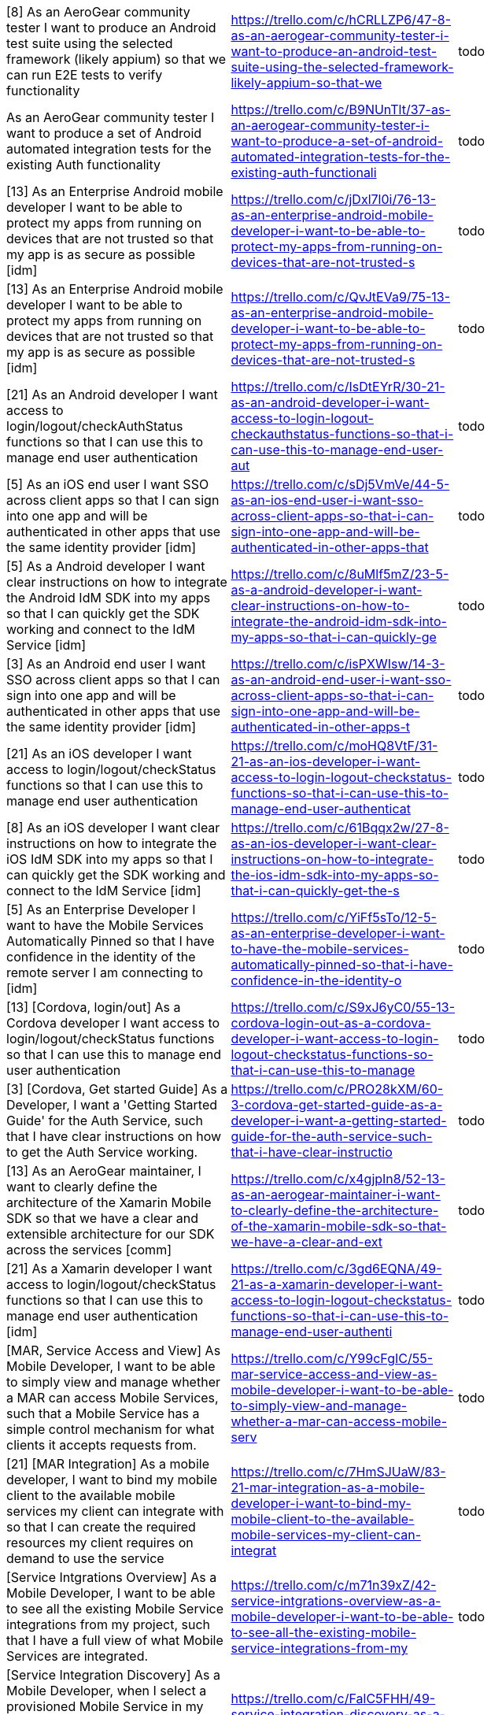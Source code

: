 [format="csv"]
|===
"[8] As an AeroGear community tester I want to produce an Android test suite using the selected framework (likely appium) so that we can run E2E tests to verify functionality","https://trello.com/c/hCRLLZP6/47-8-as-an-aerogear-community-tester-i-want-to-produce-an-android-test-suite-using-the-selected-framework-likely-appium-so-that-we","todo"
"As an AeroGear community tester I want to produce a set of Android automated integration tests for the existing Auth functionality","https://trello.com/c/B9NUnTlt/37-as-an-aerogear-community-tester-i-want-to-produce-a-set-of-android-automated-integration-tests-for-the-existing-auth-functionali","todo"
"[13] As an Enterprise Android mobile developer I want to be able to protect my apps from running on devices that are not trusted so that my app is as secure as possible [idm]","https://trello.com/c/jDxl7l0i/76-13-as-an-enterprise-android-mobile-developer-i-want-to-be-able-to-protect-my-apps-from-running-on-devices-that-are-not-trusted-s","todo"
"[13] As an Enterprise Android mobile developer I want to be able to protect my apps from running on devices that are not trusted so that my app is as secure as possible [idm]","https://trello.com/c/QvJtEVa9/75-13-as-an-enterprise-android-mobile-developer-i-want-to-be-able-to-protect-my-apps-from-running-on-devices-that-are-not-trusted-s","todo"
"[21] As an Android developer I want access to login/logout/checkAuthStatus functions so that I can use this to manage end user authentication","https://trello.com/c/IsDtEYrR/30-21-as-an-android-developer-i-want-access-to-login-logout-checkauthstatus-functions-so-that-i-can-use-this-to-manage-end-user-aut","todo"
"[5] As an iOS end user I want SSO across client apps so that I can sign into one app and will be authenticated in other apps that use the same identity provider [idm]","https://trello.com/c/sDj5VmVe/44-5-as-an-ios-end-user-i-want-sso-across-client-apps-so-that-i-can-sign-into-one-app-and-will-be-authenticated-in-other-apps-that","todo"
"[5] As a Android developer I want clear instructions on how to integrate the Android IdM SDK into my apps so that I can quickly get the SDK working and connect to the IdM Service [idm]","https://trello.com/c/8uMlf5mZ/23-5-as-a-android-developer-i-want-clear-instructions-on-how-to-integrate-the-android-idm-sdk-into-my-apps-so-that-i-can-quickly-ge","todo"
"[3] As an Android end user I want SSO across client apps so that I can sign into one app and will be authenticated in other apps that use the same identity provider [idm]","https://trello.com/c/isPXWIsw/14-3-as-an-android-end-user-i-want-sso-across-client-apps-so-that-i-can-sign-into-one-app-and-will-be-authenticated-in-other-apps-t","todo"
"[21] As an iOS developer I want access to login/logout/checkStatus functions so that I can use this to manage end user authentication","https://trello.com/c/moHQ8VtF/31-21-as-an-ios-developer-i-want-access-to-login-logout-checkstatus-functions-so-that-i-can-use-this-to-manage-end-user-authenticat","todo"
"[8] As an iOS developer I want clear instructions on how to integrate the iOS IdM SDK into my apps so that I can quickly get the SDK working and connect to the IdM Service [idm]","https://trello.com/c/61Bqqx2w/27-8-as-an-ios-developer-i-want-clear-instructions-on-how-to-integrate-the-ios-idm-sdk-into-my-apps-so-that-i-can-quickly-get-the-s","todo"
"[5] As an Enterprise Developer I want to have the Mobile Services Automatically Pinned so that I have confidence in the identity of the remote server I am connecting to [idm]","https://trello.com/c/YiFf5sTo/12-5-as-an-enterprise-developer-i-want-to-have-the-mobile-services-automatically-pinned-so-that-i-have-confidence-in-the-identity-o","todo"
"[13] [Cordova, login/out] As a Cordova developer I want access to login/logout/checkStatus functions so that I can use this to manage end user authentication","https://trello.com/c/S9xJ6yC0/55-13-cordova-login-out-as-a-cordova-developer-i-want-access-to-login-logout-checkstatus-functions-so-that-i-can-use-this-to-manage","todo"
"[3] [Cordova, Get started Guide] As a Developer, I want a 'Getting Started Guide' for the Auth Service, such that I have clear instructions on how to get the Auth Service working.","https://trello.com/c/PRO28kXM/60-3-cordova-get-started-guide-as-a-developer-i-want-a-getting-started-guide-for-the-auth-service-such-that-i-have-clear-instructio","todo"
"[13] As an AeroGear maintainer, I want to clearly define the architecture of the Xamarin Mobile SDK so that we have a clear and extensible architecture for our SDK across the services [comm]","https://trello.com/c/x4gjpIn8/52-13-as-an-aerogear-maintainer-i-want-to-clearly-define-the-architecture-of-the-xamarin-mobile-sdk-so-that-we-have-a-clear-and-ext","todo"
"[21] As a Xamarin developer I want access to login/logout/checkStatus functions so that I can use this to manage end user authentication [idm]","https://trello.com/c/3gd6EQNA/49-21-as-a-xamarin-developer-i-want-access-to-login-logout-checkstatus-functions-so-that-i-can-use-this-to-manage-end-user-authenti","todo"
"[MAR, Service Access and View] As Mobile Developer, I want to be able to simply view and manage whether a MAR can access Mobile Services, such that a Mobile Service has a simple control mechanism for what clients it accepts requests from.","https://trello.com/c/Y99cFgIC/55-mar-service-access-and-view-as-mobile-developer-i-want-to-be-able-to-simply-view-and-manage-whether-a-mar-can-access-mobile-serv","todo"
"[21] [MAR Integration] As a mobile developer, I want to bind my mobile client to the available mobile services my client can integrate with so that I can create the required resources my client requires on demand to use the service","https://trello.com/c/7HmSJUaW/83-21-mar-integration-as-a-mobile-developer-i-want-to-bind-my-mobile-client-to-the-available-mobile-services-my-client-can-integrat","todo"
"[Service Intgrations Overview] As a Mobile Developer, I want to be able to see all the existing Mobile Service integrations from my project, such that I have a full view of what Mobile Services are integrated.","https://trello.com/c/m71n39xZ/42-service-intgrations-overview-as-a-mobile-developer-i-want-to-be-able-to-see-all-the-existing-mobile-service-integrations-from-my","todo"
"[Service Integration Discovery] As a Mobile Developer, when I select a provisioned Mobile Service in my project, I want to see a list of other provisioned Mobile Services which could be integrated with the selected service, such that overall service integration is simplified.","https://trello.com/c/FalC5FHH/49-service-integration-discovery-as-a-mobile-developer-when-i-select-a-provisioned-mobile-service-in-my-project-i-want-to-see-a-lis","todo"
"[Shared Services] As a Mobile Developer, I want to be able to integrate two Mobile Services together (across projects), such that I can potentially share a common Mobile Service between different projects.","https://trello.com/c/bzJlVChO/43-shared-services-as-a-mobile-developer-i-want-to-be-able-to-integrate-two-mobile-services-together-across-projects-such-that-i-ca","todo"
"[Service Integration Create] As a Mobile Developer, I want to be able to integrate two Mobile Services together (within the same project), such that I can combine two functionalities.","https://trello.com/c/lhSvGydG/39-service-integration-create-as-a-mobile-developer-i-want-to-be-able-to-integrate-two-mobile-services-together-within-the-same-pro","todo"
"[Service Create] As a Mobile Developer, I want to be able to create/provision Mobile Services from the CLI, such that I can avail of the service functionality in my Mobile App.","https://trello.com/c/bm8QRkqa/58-service-create-as-a-mobile-developer-i-want-to-be-able-to-create-provision-mobile-services-from-the-cli-such-that-i-can-avail-of","todo"
"[8] As a developer I want to be able to create a representation of a mobile app (Native Android, Native iOS & Cordova) via the CLI so that I can integrate the mobile service SDKs and builds.","https://trello.com/c/6aibx2nY/4-8-as-a-developer-i-want-to-be-able-to-create-a-representation-of-a-mobile-app-native-android-native-ios-cordova-via-the-cli-so-t","todo"
"[8] As a mobile developer I want to be able to list the available mobile services via the CLI so I can see what services are available to be consumed.","https://trello.com/c/DdXwi2OO/5-8-as-a-mobile-developer-i-want-to-be-able-to-list-the-available-mobile-services-via-the-cli-so-i-can-see-what-services-are-avail","todo"
"[8] As a mobile developer I want to be able to enable the Identity Management service via the CLI so that I can start using the service","https://trello.com/c/5FqeKsRf/7-8-as-a-mobile-developer-i-want-to-be-able-to-enable-the-identity-management-service-via-the-cli-so-that-i-can-start-using-the-se","todo"
"[20] As a mobile developer I want to be able to list the available mobile services via the Android Studio UI Extension so I can see what services are available to be consumed.","https://trello.com/c/sUHUZWHs/6-20-as-a-mobile-developer-i-want-to-be-able-to-list-the-available-mobile-services-via-the-android-studio-ui-extension-so-i-can-se","todo"
"[Service Delete] As a Mobile Developer, I want to be able to remove/de-provision a Mobile Service from the CLI, such that I don't have Services which are not being used in my project.","https://trello.com/c/WCuUlxZx/57-service-delete-as-a-mobile-developer-i-want-to-be-able-to-remove-de-provision-a-mobile-service-from-the-cli-such-that-i-dont-hav","todo"
"[13] As a mobile developer I want to be able to enable the Identity Management service via the Android Studio so that I can start using the service","https://trello.com/c/9xbMb6js/8-13-as-a-mobile-developer-i-want-to-be-able-to-enable-the-identity-management-service-via-the-android-studio-so-that-i-can-start","todo"
"[Service Integration Create] As a Mobile Developer, I want to be able to integrate two Mobile Services together (within the same project) from the CLI, such that I can combine two functionalities.","https://trello.com/c/q6memQdb/61-service-integration-create-as-a-mobile-developer-i-want-to-be-able-to-integrate-two-mobile-services-together-within-the-same-pro","todo"
"As a mobile developer I want to be able to set up a local instance using Minishift for OpenShift & MCP so that I can evaluate the offering as quickly and easily as possible.","https://trello.com/c/DsG8FBTU/1-as-a-mobile-developer-i-want-to-be-able-to-set-up-a-local-instance-using-minishift-for-openshift-mcp-so-that-i-can-evaluate-the","todo"
"[5] As a mobile developer I want to be able to set up a local instance using Minishift for OpenShift & MCP so that I can evaluate the offering as quickly and easily as possible.","https://trello.com/c/qAtTCPsT/3-5-as-a-mobile-developer-i-want-to-be-able-to-set-up-a-local-instance-using-minishift-for-openshift-mcp-so-that-i-can-evaluate-th","todo"
"[Service Delete] As a Mobile Developer, I want to be able to remove/de-provision a Mobile Service, such that I don't have Services which are not being used in my project.","https://trello.com/c/VFc1g5IS/38-service-delete-as-a-mobile-developer-i-want-to-be-able-to-remove-de-provision-a-mobile-service-such-that-i-dont-have-services-wh","todo"
"[Service Create] As a Mobile Developer, I want to be able to create/provision Mobile Services, such that I can avail of the service functionality in my Mobile App.","https://trello.com/c/ZFCBRspJ/37-service-create-as-a-mobile-developer-i-want-to-be-able-to-create-provision-mobile-services-such-that-i-can-avail-of-the-service","todo"
"[Service Integration Delete] As a Mobile Developer, I want to be able to remove an existing integration between two Mobile Services from the CLI, such that I have full control of the management of Mobile Service integrations.","https://trello.com/c/Tpk5118l/60-service-integration-delete-as-a-mobile-developer-i-want-to-be-able-to-remove-an-existing-integration-between-two-mobile-services","todo"
"[MAR Create] As a Mobile Developer, I want to be able to create/provision a Mobile App Representation, such that I have a visual representation of a client application.","https://trello.com/c/VML8q3Hj/44-mar-create-as-a-mobile-developer-i-want-to-be-able-to-create-provision-a-mobile-app-representation-such-that-i-have-a-visual-rep","todo"
"[MAR List View] As a Mobile App Developer, I want to be able to select a Mobile App Representation and see all its details from the CLI, such that all information for that Mobile App Representation is available to me.","https://trello.com/c/VNlqRE99/66-mar-list-view-as-a-mobile-app-developer-i-want-to-be-able-to-select-a-mobile-app-representation-and-see-all-its-details-from-the","todo"
"[Client Configuration] As a Mobile App Developer, I want to be able to see and copy the client configuration of a Mobile App Representation from the CLI, such that I can inject it or paste it into my Mobile Client.","https://trello.com/c/W6fgAQVg/64-client-configuration-as-a-mobile-app-developer-i-want-to-be-able-to-see-and-copy-the-client-configuration-of-a-mobile-app-repres","todo"
"[MAR delete] As a Mobile Developer, I want to be able to remove/de-provision a Mobile App Representation, such that I can remove unwanted Mobile App Representations from my project.","https://trello.com/c/RVL4zViZ/45-mar-delete-as-a-mobile-developer-i-want-to-be-able-to-remove-de-provision-a-mobile-app-representation-such-that-i-can-remove-unw","todo"
"[MAR delete] As a Mobile Developer, I want to be able to remove/de-provision a Mobile App Representation from the CLI, such that I can remove unwanted Mobile App Representations from my project.","https://trello.com/c/PF5kM8hw/65-mar-delete-as-a-mobile-developer-i-want-to-be-able-to-remove-de-provision-a-mobile-app-representation-from-the-cli-such-that-i-c","todo"
"[MAR Create] As a Mobile Developer, I want to be able to create/provision a Mobile App Representation from the CLI, such that I have a visual representation of a client application.","https://trello.com/c/i07RNTne/62-mar-create-as-a-mobile-developer-i-want-to-be-able-to-create-provision-a-mobile-app-representation-from-the-cli-such-that-i-have","todo"
"[13] [Client Configuration] As a Mobile App Developer, I want to be able to see and copy the client configuration of a Mobile App Representation, such that I can inject it or paste it into my Mobile Client.","https://trello.com/c/xDDUG4YB/46-13-client-configuration-as-a-mobile-app-developer-i-want-to-be-able-to-see-and-copy-the-client-configuration-of-a-mobile-app-rep","todo"
"[8] [Service View] As a Mobile Developer, I want to be able to view all details (URLs, Configuration, Version) of a provisioned Mobile Service, such that all necessary details of a Mobile Service is easily accessible.","https://trello.com/c/jz9jRfP1/50-8-service-view-as-a-mobile-developer-i-want-to-be-able-to-view-all-details-urls-configuration-version-of-a-provisioned-mobile-se","todo"
"[3] [Sevice Integration Delete] As a Mobile Developer, I want to be able to remove an existing integration between two Mobile Services, such that I have full control of the management of Mobile Service integrations.","https://trello.com/c/4C6T3FDP/40-3-sevice-integration-delete-as-a-mobile-developer-i-want-to-be-able-to-remove-an-existing-integration-between-two-mobile-service","todo"
"[21] [MAR View] As a Mobile App Developer, I want to be able to select a Mobile App Representation and see all its details, such that all information for that Mobile App Representation is available to me.","https://trello.com/c/J4aPt1m8/51-21-mar-view-as-a-mobile-app-developer-i-want-to-be-able-to-select-a-mobile-app-representation-and-see-all-its-details-such-that","todo"
"[21] [Custom Service] As a Mobile Developer, I want to be able to expose an existing Custom Service to my Mobile Application, such that I can add a mobile perspective to my existing service.","https://trello.com/c/860S1IF5/54-21-custom-service-as-a-mobile-developer-i-want-to-be-able-to-expose-an-existing-custom-service-to-my-mobile-application-such-tha","todo"
"[8] As a Developer, I want to be able to create a Xamarin Mobile Client so that I can create Xamarin Mobile Client","https://trello.com/c/kJZDPeNv/86-8-as-a-developer-i-want-to-be-able-to-create-a-xamarin-mobile-client-so-that-i-can-create-xamarin-mobile-client","todo"
"[13] [Service Discovery] As a Mobile Developer, I want to be able to jump straight into the Mobile Category in the Catalog, such that I can see what Mobile Services are available.","https://trello.com/c/08yC7Vky/73-13-service-discovery-as-a-mobile-developer-i-want-to-be-able-to-jump-straight-into-the-mobile-category-in-the-catalog-such-that","todo"
"[8] [MAR Integration] As a mobile developer, I want to be able to unbind my mobile client from an available mobile service, so that it removes the required configuration and created resources that were being consumed by my client.","https://trello.com/c/nYKyLSvg/84-8-mar-integration-as-a-mobile-developer-i-want-to-be-able-to-unbind-my-mobile-client-from-an-available-mobile-service-so-that-it","todo"
"[13] As a DevOps Engineer, I want to provision and configure my OpenShift (using Minishift), such that I can use the mobile product.","https://trello.com/c/Aj556lp4/18-13-as-a-devops-engineer-i-want-to-provision-and-configure-my-openshift-using-minishift-such-that-i-can-use-the-mobile-product","todo"
"[5] [Shared Services] As a Mobile Developer, I want to be able to integrate two Mobile Services together (across projects) from the CLI, such that I can potentially share a common Mobile Service between different projects.","https://trello.com/c/qYiUudRt/63-5-shared-services-as-a-mobile-developer-i-want-to-be-able-to-integrate-two-mobile-services-together-across-projects-from-the-cli","todo"
"[13] As a developer using the CLI I want to be able to create a binding to a pre existing instance of Keycloak / RHSSO rather than having to create a new one for each project [AEROGEAR-1943]","https://trello.com/c/KvHFWAwB/114-13-as-a-developer-using-the-cli-i-want-to-be-able-to-create-a-binding-to-a-pre-existing-instance-of-keycloak-rhsso-rather-than-h","todo"
"[13] As an OpenShift UI developer I want to be able to bind to an existing service (e.g. Push / Keycloak) rather than having to stand up a dedicated instance each time [AEROGEAR-2078]","https://trello.com/c/dNawvC4K/115-13-as-an-openshift-ui-developer-i-want-to-be-able-to-bind-to-an-existing-service-eg-push-keycloak-rather-than-having-to-stand-up","todo"
"[13] As a developer using the OpenShift UI I want to be able to see what mobile apps are associated with services within my current namespace so that I know which and how many apps are using a specific service [AEROGEAR-2081]","https://trello.com/c/X33b91eF/116-13-as-a-developer-using-the-openshift-ui-i-want-to-be-able-to-see-what-mobile-apps-are-associated-with-services-within-my-curren","todo"
"[3] As a developer using the OpenShift UI I want to be able to unbind services so that I can remove a previously created binding between services [AEROGEAR-2084]","https://trello.com/c/iz9IvUTE/117-3-as-a-developer-using-the-openshift-ui-i-want-to-be-able-to-unbind-services-so-that-i-can-remove-a-previously-created-binding-b","todo"
"[13] As a developer I want to be able to create a representation of a Native Android and/or iOS app via the OpenShift UI so that I can integrate the mobile service SDKs and builds [AEROGEAR-2083]","https://trello.com/c/gkvtOu5n/118-13-as-a-developer-i-want-to-be-able-to-create-a-representation-of-a-native-android-and-or-ios-app-via-the-openshift-ui-so-that-i","todo"
"[8] As a AeroGear community developer I want to be able to automatically test PR's and builds on AWS using a Jenkins plugin so that I have an automated end to end test environment.","https://trello.com/c/nudr4YrU/119-8-as-a-aerogear-community-developer-i-want-to-be-able-to-automatically-test-prs-and-builds-on-aws-using-a-jenkins-plugin-so-that","todo"
"[8] As a person demoing MCP I want a compelling, cohesive demo / onboarding experience with detailed setup instructions so that I can demo MCP in the most positive light and promote it's value.","https://trello.com/c/RXWnrVis/120-8-as-a-person-demoing-mcp-i-want-a-compelling-cohesive-demo-onboarding-experience-with-detailed-setup-instructions-so-that-i-can","todo"
"[8] As a CLI developer I want to be able to remove / unbind a service from my application so that I have full control over the relationship between apps and services.","https://trello.com/c/ejWEqZDh/121-8-as-a-cli-developer-i-want-to-be-able-to-remove-unbind-a-service-from-my-application-so-that-i-have-full-control-over-the-relat","todo"
"[13] As a developer with the Android IDE extension enabled, I want to automatically create a representation of a Native Android app in OpenShift in response to creating a new app in the IDE so that I can integrate the mobile service SDKs and builds.","https://trello.com/c/fPNxFIQa/122-13-as-a-developer-with-the-android-ide-extension-enabled-i-want-to-automatically-create-a-representation-of-a-native-android-app","todo"
"[13] As a CLI Developer I want to be able to create a binding between Auth (Keycloak) and Sync so that I can protect the Sync Server using Auth","https://trello.com/c/yZGeAxzd/123-13-as-a-cli-developer-i-want-to-be-able-to-create-a-binding-between-auth-keycloak-and-sync-so-that-i-can-protect-the-sync-server","todo"
"[13] As a developer I want to be able (forced?) to record the bundle Id (iOS) / Package Name (Android) for my app in MCP so that I can reconcile the mobile client to the app representation in OpenShift/MCP","https://trello.com/c/Mn4sl7ZZ/124-13-as-a-developer-i-want-to-be-able-forced-to-record-the-bundle-id-ios-package-name-android-for-my-app-in-mcp-so-that-i-can-reco","todo"
"[13] As a developer using the Android Studio Plugin I want to be able to retrieve my SDK config in JSON format so that I can include it in my mobile application.","https://trello.com/c/txsO19wG/125-13-as-a-developer-using-the-android-studio-plugin-i-want-to-be-able-to-retrieve-my-sdk-config-in-json-format-so-that-i-can-inclu","todo"
"[5] As a CLI developer I want to be able to retrieve my SDK config in JSON format so that I can include it in my mobile application.","https://trello.com/c/SNNkv5pH/126-5-as-a-cli-developer-i-want-to-be-able-to-retrieve-my-sdk-config-in-json-format-so-that-i-can-include-it-in-my-mobile-applicatio","todo"
"[5] As a mobile developer I want to be able to set up a local instance using Minishift for OpenShift & MCP so that I can evaluate the offering as quickly and easily as possible.","https://trello.com/c/afOEsqef/127-5-as-a-mobile-developer-i-want-to-be-able-to-set-up-a-local-instance-using-minishift-for-openshift-mcp-so-that-i-can-evaluate-th","todo"
"[8] As a developer I want to be able to create a representation of a mobile app (Native Android, Native iOS & Cordova) via the CLI so that I can integrate the mobile service SDKs and builds.","https://trello.com/c/zeEZa8ub/128-8-as-a-developer-i-want-to-be-able-to-create-a-representation-of-a-mobile-app-native-android-native-ios-cordova-via-the-cli-so-t","todo"
"[8] As a mobile developer I want to be able to list the available mobile services via the CLI so I can see what services are available to be consumed.","https://trello.com/c/mPfFhCoS/129-8-as-a-mobile-developer-i-want-to-be-able-to-list-the-available-mobile-services-via-the-cli-so-i-can-see-what-services-are-avail","todo"
"[20] As a mobile developer I want to be able to list the available mobile services via the Android Studio UI Extension so I can see what services are available to be consumed.","https://trello.com/c/j6Pz5gVk/130-20-as-a-mobile-developer-i-want-to-be-able-to-list-the-available-mobile-services-via-the-android-studio-ui-extension-so-i-can-se","todo"
"[8] As a mobile developer I want to be able to enable the Identity Management service via the CLI so that I can start using the service","https://trello.com/c/C8kWWeNW/131-8-as-a-mobile-developer-i-want-to-be-able-to-enable-the-identity-management-service-via-the-cli-so-that-i-can-start-using-the-se","todo"
"[13] As a mobile developer I want to be able to enable the Identity Management service via the Android Studio so that I can start using the service","https://trello.com/c/jogTUjtQ/132-13-as-a-mobile-developer-i-want-to-be-able-to-enable-the-identity-management-service-via-the-android-studio-so-that-i-can-start","todo"
"[13] As an Android IntelliJ Plugin User, I want to be able to configure on a per-app basis which OpenShift instance and user account to use so that this information is tied to my app and ensures that I am always targeting the same OpenShift instance [AEROGEAR-2077]","https://trello.com/c/nF7lWxiJ/133-13-as-an-android-intellij-plugin-user-i-want-to-be-able-to-configure-on-a-per-app-basis-which-openshift-instance-and-user-accoun","todo"
"[3] As a Developer, I want a promotional video showing me how to get Mobile up and running from scratch using Minishift.","https://trello.com/c/ItkOqbtr/87-3-as-a-developer-i-want-a-promotional-video-showing-me-how-to-get-mobile-up-and-running-from-scratch-using-minishift","todo"
"[5] As an AeroGear maintainer, I want to clearly define the architecture of the Cordova Mobile SDK so that we have a clear and extensible architecture for our SDK across the services [comm]","https://trello.com/c/NUyq7GOt/20-5-as-an-aerogear-maintainer-i-want-to-clearly-define-the-architecture-of-the-cordova-mobile-sdk-so-that-we-have-a-clear-and-exte","todo"
"[13] As a Developer, I want to be able to connect my Android App to a Custom Backend Service which is protected by Keycloak, such that I have an end to end flow.","https://trello.com/c/ngoT5fZg/41-13-as-a-developer-i-want-to-be-able-to-connect-my-android-app-to-a-custom-backend-service-which-is-protected-by-keycloak-such-th","todo"
"[5] [SDK, android] As a Developer, I want to be able to integrate with the UPS server from my Android Application, such that I can send Push Notification to App users.","https://trello.com/c/wyHekrJ8/45-5-sdk-android-as-a-developer-i-want-to-be-able-to-integrate-with-the-ups-server-from-my-android-application-such-that-i-can-send","todo"
"[5] [provision UPS] As a Developer, I want to be able to provision a UPS service on OpenShift, such that I can consume it from Mobile Applications.","https://trello.com/c/aijBbo6j/42-5-provision-ups-as-a-developer-i-want-to-be-able-to-provision-a-ups-service-on-openshift-such-that-i-can-consume-it-from-mobile","todo"
"[8] [PushConfig to MAR, sync] As a Developer, I want the configuration generated by the UPS server to be available in the associating MAR inside OpenShift, such that all config is available for SDK auto-configuration to occur.","https://trello.com/c/eYDEQK1o/43-8-pushconfig-to-mar-sync-as-a-developer-i-want-the-configuration-generated-by-the-ups-server-to-be-available-in-the-associating","todo"
"[8] As a developer I want a dashboard showing results from device security checks so that I can visualise the data relating to these checks [met]","https://trello.com/c/kZ1zMnm7/33-8-as-a-developer-i-want-a-dashboard-showing-results-from-device-security-checks-so-that-i-can-visualise-the-data-relating-to-the","todo"
"[13] As a developer I want to be able to provision a UPS service on Openshift so that I can consume it from Mobile Apps [push]","https://trello.com/c/WY3urRkM/35-13-as-a-developer-i-want-to-be-able-to-provision-a-ups-service-on-openshift-so-that-i-can-consume-it-from-mobile-apps-push","todo"
"[8] As an Android developer I want to be able to integrate with the UPS server so that I can send Push Notification to App users [push]","https://trello.com/c/th055KJf/36-8-as-an-android-developer-i-want-to-be-able-to-integrate-with-the-ups-server-so-that-i-can-send-push-notification-to-app-users-p","todo"
"[8] As an iOS developer I want to be able to integrate with the UPS server so that I can send Push Notification to App users [push]","https://trello.com/c/oeEOzJWW/37-8-as-an-ios-developer-i-want-to-be-able-to-integrate-with-the-ups-server-so-that-i-can-send-push-notification-to-app-users-push","todo"
"[8] As an Android Mobile developer I want to capture metrics on device self-defence checks so that I know when a check has failed and what device it has happened on [met]","https://trello.com/c/tnoYEHyE/26-8-as-an-android-mobile-developer-i-want-to-capture-metrics-on-device-self-defence-checks-so-that-i-know-when-a-check-has-failed","todo"
"[5] As an iOS Developer I want a metrics SDK (as part of the overall iOS SDK) so that the SDK will capture metrics information automatically when the metrics service is enabled. [met]","https://trello.com/c/PTjxmLw1/28-5-as-an-ios-developer-i-want-a-metrics-sdk-as-part-of-the-overall-ios-sdk-so-that-the-sdk-will-capture-metrics-information-autom","todo"
"[5] As an Android Developer I want a metrics SDK (as part of the overall android SDK) so that the SDK will capture metrics information automatically when the metrics service is enabled. [met]","https://trello.com/c/BZ4Y8WBB/24-5-as-an-android-developer-i-want-a-metrics-sdk-as-part-of-the-overall-android-sdk-so-that-the-sdk-will-capture-metrics-informati","todo"
"[13] As a developer I want to be able to visualise runtime metrics about what versions of the mobile service SDKs are in use so that I can track what versions are used and see uptake of new SDK versions in order to deprecate services linked to older SDKs [met]","https://trello.com/c/lt4jc3h4/10-13-as-a-developer-i-want-to-be-able-to-visualise-runtime-metrics-about-what-versions-of-the-mobile-service-sdks-are-in-use-so-th","todo"
"[13] As an AeroGear maintainer, I want to clearly define the architecture of the Android Mobile SDK so that we have a clear and extensible architecture for our SDK across the services [comm]","https://trello.com/c/zMYewtHp/16-13-as-an-aerogear-maintainer-i-want-to-clearly-define-the-architecture-of-the-android-mobile-sdk-so-that-we-have-a-clear-and-ext","todo"
"[5] As a DevOps Engineer I want to be able to visualise data provided by the other services on an overview / dashboard screen [met]","https://trello.com/c/SQsfFS34/4-5-as-a-devops-engineer-i-want-to-be-able-to-visualise-data-provided-by-the-other-services-on-an-overview-dashboard-screen-met","todo"
"[5] As a developer I want clear instructions (e.g. docs, examples, videos) on how to use and integrate with the metrics service so that I can get it working as quickly as possible [met]","https://trello.com/c/1mRlgQHk/9-5-as-a-developer-i-want-clear-instructions-eg-docs-examples-videos-on-how-to-use-and-integrate-with-the-metrics-service-so-that","todo"
"[8] As a developer I want to be able to visualise data about the Auth (Keycloak/RHSSO) service on a dedicated dashboard.","https://trello.com/c/RjG9UEpA/22-8-as-a-developer-i-want-to-be-able-to-visualise-data-about-the-auth-keycloak-rhsso-service-on-a-dedicated-dashboard","todo"
"[13] As an AeroGear maintainer, I want to clearly define the architecture of the iOS Mobile SDK so that we have a clear and extensible architecture for our SDK across the services [comm]","https://trello.com/c/wKmU3U0E/19-13-as-an-aerogear-maintainer-i-want-to-clearly-define-the-architecture-of-the-ios-mobile-sdk-so-that-we-have-a-clear-and-extensi","todo"
"[3] As a developer I want single sign on between OpenShift and the Metrics Service so that I only need to sign in once and am authenticated everywhere [met]","https://trello.com/c/54HXFuvp/12-3-as-a-developer-i-want-single-sign-on-between-openshift-and-the-metrics-service-so-that-i-only-need-to-sign-in-once-and-am-auth","todo"
"[3] As a developer I want to be able to expose metrics data about Identity Management in prometheus format from an endpoint of the service [idm]","https://trello.com/c/NgXh76Oi/23-3-as-a-developer-i-want-to-be-able-to-expose-metrics-data-about-identity-management-in-prometheus-format-from-an-endpoint-of-the","todo"
"[5] As a DevOps Engineer I want to be able to visualise detailed data provided by a specific service on a dedicated screen or section of UI [met]","https://trello.com/c/iw8e0m9f/5-5-as-a-devops-engineer-i-want-to-be-able-to-visualise-detailed-data-provided-by-a-specific-service-on-a-dedicated-screen-or-sect","todo"
"[3] As a developer I want to have metrics be automatically aware of other mobile services [met]","https://trello.com/c/bQd5cl7f/17-3-as-a-developer-i-want-to-have-metrics-be-automatically-aware-of-other-mobile-services-met","todo"
"[5] As a developer I want to be able to quickly and easily provision a metrics service [met]","https://trello.com/c/1Fg5IW0U/7-5-as-a-developer-i-want-to-be-able-to-quickly-and-easily-provision-a-metrics-service-met","todo"
|===